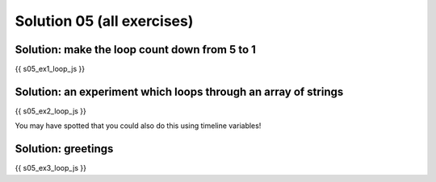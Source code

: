 .. _solutions05:

Solution 05 (all exercises)
===========================

Solution: make the loop count down from 5 to 1
----------------------------------------------

.. code:: javascript

{{ s05_ex1_loop_js }}

Solution: an experiment which loops through an array of strings
---------------------------------------------------------------

.. code:: javascript

{{ s05_ex2_loop_js }}

You may have spotted that you could also do this using timeline variables!

Solution: greetings
-------------------

.. code:: javascript

{{ s05_ex3_loop_js }}
